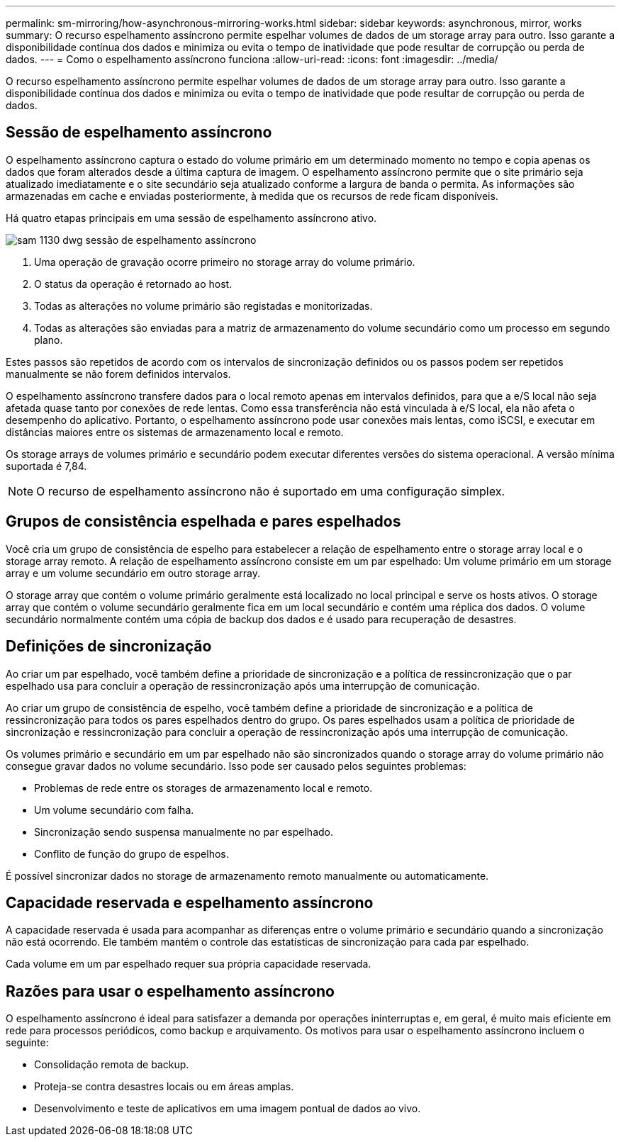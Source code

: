 ---
permalink: sm-mirroring/how-asynchronous-mirroring-works.html 
sidebar: sidebar 
keywords: asynchronous, mirror, works 
summary: O recurso espelhamento assíncrono permite espelhar volumes de dados de um storage array para outro. Isso garante a disponibilidade contínua dos dados e minimiza ou evita o tempo de inatividade que pode resultar de corrupção ou perda de dados. 
---
= Como o espelhamento assíncrono funciona
:allow-uri-read: 
:icons: font
:imagesdir: ../media/


[role="lead"]
O recurso espelhamento assíncrono permite espelhar volumes de dados de um storage array para outro. Isso garante a disponibilidade contínua dos dados e minimiza ou evita o tempo de inatividade que pode resultar de corrupção ou perda de dados.



== Sessão de espelhamento assíncrono

O espelhamento assíncrono captura o estado do volume primário em um determinado momento no tempo e copia apenas os dados que foram alterados desde a última captura de imagem. O espelhamento assíncrono permite que o site primário seja atualizado imediatamente e o site secundário seja atualizado conforme a largura de banda o permita. As informações são armazenadas em cache e enviadas posteriormente, à medida que os recursos de rede ficam disponíveis.

Há quatro etapas principais em uma sessão de espelhamento assíncrono ativo.

image::../media/sam-1130-dwg-async-mirroring-session.gif[sam 1130 dwg sessão de espelhamento assíncrono]

. Uma operação de gravação ocorre primeiro no storage array do volume primário.
. O status da operação é retornado ao host.
. Todas as alterações no volume primário são registadas e monitorizadas.
. Todas as alterações são enviadas para a matriz de armazenamento do volume secundário como um processo em segundo plano.


Estes passos são repetidos de acordo com os intervalos de sincronização definidos ou os passos podem ser repetidos manualmente se não forem definidos intervalos.

O espelhamento assíncrono transfere dados para o local remoto apenas em intervalos definidos, para que a e/S local não seja afetada quase tanto por conexões de rede lentas. Como essa transferência não está vinculada à e/S local, ela não afeta o desempenho do aplicativo. Portanto, o espelhamento assíncrono pode usar conexões mais lentas, como iSCSI, e executar em distâncias maiores entre os sistemas de armazenamento local e remoto.

Os storage arrays de volumes primário e secundário podem executar diferentes versões do sistema operacional. A versão mínima suportada é 7,84.

[NOTE]
====
O recurso de espelhamento assíncrono não é suportado em uma configuração simplex.

====


== Grupos de consistência espelhada e pares espelhados

Você cria um grupo de consistência de espelho para estabelecer a relação de espelhamento entre o storage array local e o storage array remoto. A relação de espelhamento assíncrono consiste em um par espelhado: Um volume primário em um storage array e um volume secundário em outro storage array.

O storage array que contém o volume primário geralmente está localizado no local principal e serve os hosts ativos. O storage array que contém o volume secundário geralmente fica em um local secundário e contém uma réplica dos dados. O volume secundário normalmente contém uma cópia de backup dos dados e é usado para recuperação de desastres.



== Definições de sincronização

Ao criar um par espelhado, você também define a prioridade de sincronização e a política de ressincronização que o par espelhado usa para concluir a operação de ressincronização após uma interrupção de comunicação.

Ao criar um grupo de consistência de espelho, você também define a prioridade de sincronização e a política de ressincronização para todos os pares espelhados dentro do grupo. Os pares espelhados usam a política de prioridade de sincronização e ressincronização para concluir a operação de ressincronização após uma interrupção de comunicação.

Os volumes primário e secundário em um par espelhado não são sincronizados quando o storage array do volume primário não consegue gravar dados no volume secundário. Isso pode ser causado pelos seguintes problemas:

* Problemas de rede entre os storages de armazenamento local e remoto.
* Um volume secundário com falha.
* Sincronização sendo suspensa manualmente no par espelhado.
* Conflito de função do grupo de espelhos.


É possível sincronizar dados no storage de armazenamento remoto manualmente ou automaticamente.



== Capacidade reservada e espelhamento assíncrono

A capacidade reservada é usada para acompanhar as diferenças entre o volume primário e secundário quando a sincronização não está ocorrendo. Ele também mantém o controle das estatísticas de sincronização para cada par espelhado.

Cada volume em um par espelhado requer sua própria capacidade reservada.



== Razões para usar o espelhamento assíncrono

O espelhamento assíncrono é ideal para satisfazer a demanda por operações ininterruptas e, em geral, é muito mais eficiente em rede para processos periódicos, como backup e arquivamento. Os motivos para usar o espelhamento assíncrono incluem o seguinte:

* Consolidação remota de backup.
* Proteja-se contra desastres locais ou em áreas amplas.
* Desenvolvimento e teste de aplicativos em uma imagem pontual de dados ao vivo.

